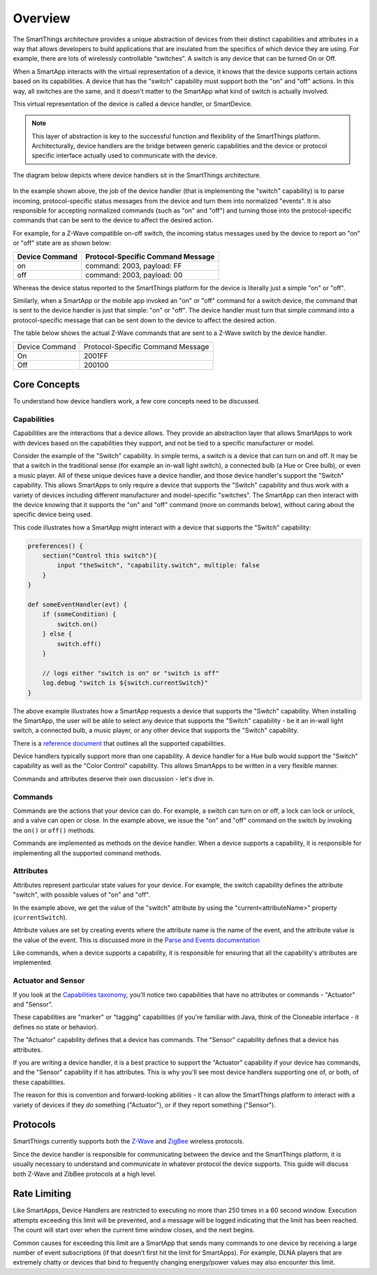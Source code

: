 Overview
========

The SmartThings architecture provides a unique abstraction of devices
from their distinct capabilities and attributes in a way that allows
developers to build applications that are insulated from the specifics
of which device they are using. For example, there are lots of
wirelessly controllable “switches”. A switch is any device that can be
turned On or Off.

When a SmartApp interacts with the virtual representation of a device,
it knows that the device supports certain actions based on its
capabilities. A device that has the "switch" capability must support
both the "on" and "off" actions. In this way, all switches are the same,
and it doesn't matter to the SmartApp what kind of switch is actually
involved.

This virtual representation of the device is called a device handler, or SmartDevice.

.. note::

    This layer of abstraction is key to the successful function and flexibility of the SmartThings platform. Architecturally, device handlers are the bridge between generic capabilities and the device or protocol specific interface actually used to communicate with the device.

The diagram below depicts where device handlers sit in the
SmartThings architecture.

.. figure:: ../img/device-types/smartthings-architecture.png
   :alt: Smart Things Architecture


In the example shown above, the job of the device handler (that is
implementing the "switch" capability) is to parse incoming,
protocol-specific status messages from the device and turn them into
normalized "events". It is also responsible for accepting normalized
commands (such as "on" and "off") and turning those into the
protocol-specific commands that can be sent to the device to affect the
desired action.

For example, for a Z-Wave compatible on-off switch, the incoming status
messages used by the device to report an "on" or "off" state are as
shown below:

==============	=================================
Device Command	Protocol-Specific Command Message
==============	=================================
on				command: 2003, payload: FF
off				command: 2003, payload: 00
==============	=================================

Whereas the device status reported to the SmartThings platform for the
device is literally just a simple "on" or "off".

Similarly, when a SmartApp or the mobile app invoked an "on" or "off"
command for a switch device, the command that is sent to the device handler is just that simple: "on" or "off". The device handler must
turn that simple command into a protocol-specific message that can be
sent down to the device to affect the desired action.

The table below shows the actual Z-Wave commands that are sent to a
Z-Wave switch by the device handler.

==============	=================================
Device Command	Protocol-Specific Command Message

On				2001FF
Off				200100
==============	=================================

Core Concepts
-------------

To understand how device handlers work, a few core concepts need to be discussed.

Capabilities
~~~~~~~~~~~~

Capabilities are the interactions that a device allows. They provide an abstraction layer that allows SmartApps to work with devices based on the capabilities they support, and not be tied to a specific manufacturer or model.

Consider the example of the "Switch" capability. In simple terms, a switch is a device that can turn on and off. It may be that a switch in the traditional sense (for example an in-wall light switch), a connected bulb (a Hue or Cree bulb), or even a music player. All of these unique devices have a device handler, and those device handler's support the "Switch" capability. This allows SmartApps to only require a device that supports the "Switch" capability and thus work with a variety of devices including different manufacturer and model-specific "switches". The SmartApp can then interact with the device knowing that it supports the "on" and "off" command (more on commands below), without caring about the specific device being used.

This code illustrates how a SmartApp might interact with a device that supports the "Switch" capability:

.. code-block:: groovy

    preferences() {
        section("Control this switch"){
            input "theSwitch", "capability.switch", multiple: false
        }
    }

    def someEventHandler(evt) {
        if (someCondition) {
            switch.on()
        } else {
            switch.off()
        }

        // logs either "switch is on" or "switch is off"
        log.debug "switch is ${switch.currentSwitch}"
    }

The above example illustrates how a SmartApp requests a device that supports the "Switch" capability. When installing the SmartApp, the user will be able to select any device that supports the "Switch" capability - be it an in-wall light switch, a connected bulb, a music player, or any other device that supports the "Switch" capability.

There is a `reference
document <https://graph.api.smartthings.com/ide/doc/capabilities>`__ that outlines all the supported capabilities.

Device handlers typically support more than one capability. A device handler for a Hue bulb would support the "Switch" capability as well as the "Color Control" capability. This allows SmartApps to be written in a very flexible manner.

Commands and attributes deserve their own discussion - let's dive in.

Commands
~~~~~~~~

Commands are the actions that your device can do. For example, a switch can turn on or off, a lock can lock or unlock, and a valve can open or close. In the example above, we issue the "on" and "off" command on the switch by invoking the ``on()`` or ``off()`` methods.

Commands are implemented as methods on the device handler. When a device supports a capability, it is responsible for implementing all the supported command methods.

Attributes
~~~~~~~~~~

Attributes represent particular state values for your device. For example, the switch capability defines the attribute "switch", with possible values of "on" and "off".

In the example above, we get the value of the "switch" attribute by using the "current<attributeName>" property (``currentSwitch``).

Attribute values are set by creating events where the attribute name is the name of the event, and the attribute value is the value of the event. This is discussed more in the `Parse and Events documentation <parse.html#parse-events-and-attributes>`__

Like commands, when a device supports a capability, it is responsible for ensuring that all the capability's attributes are implemented.

Actuator and Sensor
~~~~~~~~~~~~~~~~~~~

If you look at the `Capabilities taxonomy <https://graph.api.smartthings.com/ide/doc/capabilities>`__, you'll notice two capabilities that have no attributes or commands - "Actuator" and "Sensor".

These capabilities are "marker" or "tagging" capabilities (if you're familiar with Java, think of the Cloneable interface - it defines no state or behavior).

The "Actuator" capability defines that a device has commands. The "Sensor" capability defines that a device has attributes.

If you are writing a device handler, it is a best practice to support the "Actuator" capability if your device has commands, and the "Sensor" capability if it has attributes. This is why you'll see most device handlers supporting one of, or both, of these capabilities.

The reason for this is convention and forward-looking abilities - it can allow the SmartThings platform to interact with a variety of devices if they *do* something ("Actuator"), or if they report something ("Sensor").

Protocols
---------

SmartThings currently supports both the `Z-Wave <http://en.wikipedia.org/wiki/Z-Wave>`__ and `ZigBee <http://en.wikipedia.org/wiki/ZigBee>`__ wireless protocols.

Since the device handler is responsible for communicating between the device and the SmartThings platform, it is usually necessary to understand and communicate in whatever protocol the device supports. This guide will discuss both Z-Wave and ZibBee protocols at a high level.

Rate Limiting
-------------

Like SmartApps, Device Handlers are restricted to executing no more than 250 times in a 60 second window. Execution attempts exceeding this limit will be prevented, and a message will be logged indicating that the limit has been reached. The count will start over when the current time window closes, and the next begins.

Common causes for exceeding this limit are a SmartApp that sends many commands to one device by receiving a large number of event subscriptions (if that doesn’t first hit the limit for SmartApps). For example, DLNA players that are extremely chatty or devices that bind to frequently changing energy/power values may also encounter this limit.

